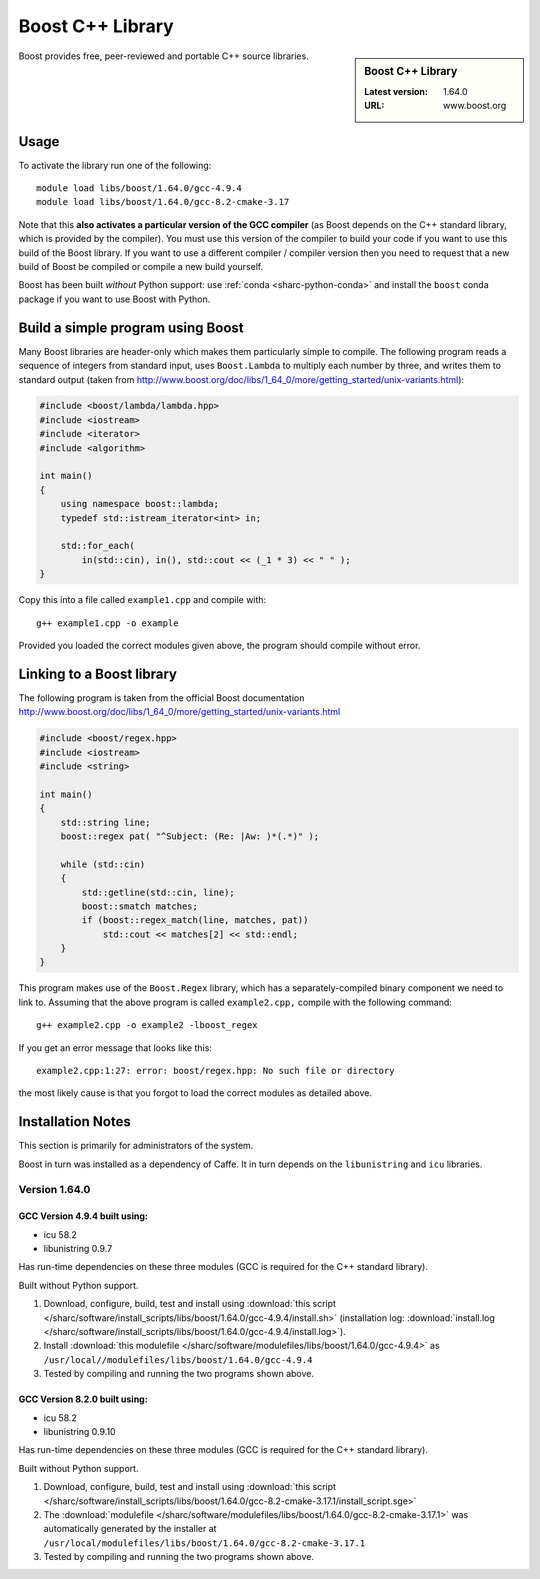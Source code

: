 .. _boost_sharc:

Boost C++ Library
=================

.. sidebar:: Boost C++ Library

   :Latest version: 1.64.0
   :URL: www.boost.org

Boost provides free, peer-reviewed and portable C++ source libraries.

Usage
-----

To activate the library run one of the following: ::

        module load libs/boost/1.64.0/gcc-4.9.4
        module load libs/boost/1.64.0/gcc-8.2-cmake-3.17

Note that this **also activates a particular version of the GCC compiler** (as Boost depends on the C++ standard library, which is provided by the compiler).  You must use this version of the compiler to build your code if you want to use this build of the Boost library.  If you want to use a different compiler / compiler version then you need to request that a new build of Boost be compiled or compile a new build yourself.

Boost has been built *without* Python support: use :ref:`conda <sharc-python-conda>` and install the ``boost`` conda package if you want to use Boost with Python.

Build a simple program using Boost
----------------------------------

Many Boost libraries are header-only which makes them particularly simple to compile. The following program reads a sequence of integers from standard input, uses ``Boost.Lambda`` to multiply each number by three, and writes them to standard output (taken from http://www.boost.org/doc/libs/1_64_0/more/getting_started/unix-variants.html):

.. code-block:: c++

        #include <boost/lambda/lambda.hpp>
        #include <iostream>
        #include <iterator>
        #include <algorithm>

        int main()
        {
            using namespace boost::lambda;
            typedef std::istream_iterator<int> in;

            std::for_each(
                in(std::cin), in(), std::cout << (_1 * 3) << " " );
        }

Copy this into a file called ``example1.cpp`` and compile with: ::

        g++ example1.cpp -o example

Provided you loaded the correct modules given above, the program should compile without error.

Linking to a Boost library
--------------------------
The following program is taken from the official Boost documentation http://www.boost.org/doc/libs/1_64_0/more/getting_started/unix-variants.html

.. code-block:: c++

        #include <boost/regex.hpp>
        #include <iostream>
        #include <string>

        int main()
        {
            std::string line;
            boost::regex pat( "^Subject: (Re: |Aw: )*(.*)" );

            while (std::cin)
            {
                std::getline(std::cin, line);
                boost::smatch matches;
                if (boost::regex_match(line, matches, pat))
                    std::cout << matches[2] << std::endl;
            }
        }


This program makes use of the ``Boost.Regex`` library, which has a separately-compiled binary component we need to link to.
Assuming that the above program is called ``example2.cpp,`` compile with the following command: ::

        g++ example2.cpp -o example2 -lboost_regex

If you get an error message that looks like this: ::

        example2.cpp:1:27: error: boost/regex.hpp: No such file or directory

the most likely cause is that you forgot to load the correct modules as detailed above.

Installation Notes
------------------

This section is primarily for administrators of the system.

Boost in turn was installed as a dependency of Caffe.  It in turn depends on the ``libunistring`` and ``icu`` libraries.

Version 1.64.0
^^^^^^^^^^^^^^

GCC Version 4.9.4 built using:
______________________________

- icu 58.2
- libunistring 0.9.7

Has run-time dependencies on these three modules (GCC is required for the C++ standard library).

Built without Python support.

#. Download, configure, build, test and install using :download:`this script </sharc/software/install_scripts/libs/boost/1.64.0/gcc-4.9.4/install.sh>` (installation log: :download:`install.log </sharc/software/install_scripts/libs/boost/1.64.0/gcc-4.9.4/install.log>`).
#. Install :download:`this modulefile </sharc/software/modulefiles/libs/boost/1.64.0/gcc-4.9.4>` as ``/usr/local//modulefiles/libs/boost/1.64.0/gcc-4.9.4``
#. Tested by compiling and running the two programs shown above.

GCC Version 8.2.0 built using:
______________________________

- icu 58.2
- libunistring 0.9.10

Has run-time dependencies on these three modules (GCC is required for the C++ standard library).

Built without Python support.

#. Download, configure, build, test and install using :download:`this script </sharc/software/install_scripts/libs/boost/1.64.0/gcc-8.2-cmake-3.17.1/install_script.sge>`
#. The :download:`modulefile </sharc/software/modulefiles/libs/boost/1.64.0/gcc-8.2-cmake-3.17.1>` was automatically generated by the installer at ``/usr/local/modulefiles/libs/boost/1.64.0/gcc-8.2-cmake-3.17.1``
#. Tested by compiling and running the two programs shown above.
